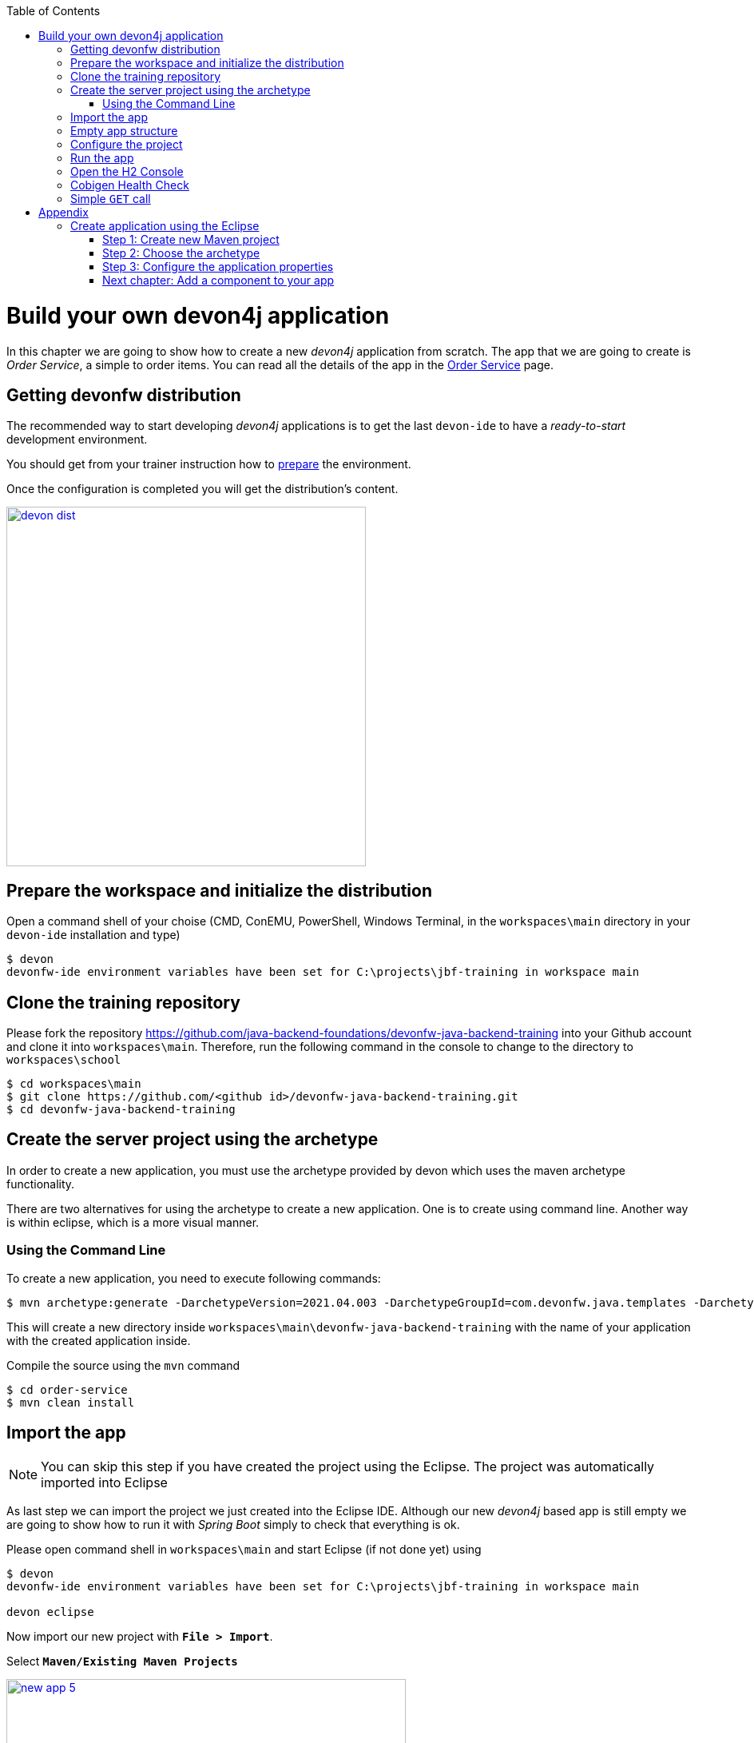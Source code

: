 :toc: macro
toc::[]

= Build your own devon4j application

In this chapter we are going to show how to create a new _devon4j_ application from scratch. The app that we are going to create is _Order Service_, a simple to order items. You can read all the details of the app in the link:order-service[Order Service] page.

== Getting devonfw distribution

The recommended way to start developing _devon4j_ applications is to get the last `devon-ide` to have a _ready-to-start_ development environment.

You should get from your trainer instruction how to link:preparation.asciidoc[prepare] the environment.

Once the configuration is completed you will get the distribution's content.

image::images/devon/devon_dist.png[width="450", link="images/devon/devon_dist.png"]

== Prepare the workspace and initialize the distribution

Open a command shell of your choise (CMD, ConEMU, PowerShell, Windows Terminal, in the `workspaces\main` directory in your `devon-ide` installation and type)

[source,bash]
--------
$ devon
devonfw-ide environment variables have been set for C:\projects\jbf-training in workspace main
--------


== Clone the training repository

Please fork the repository https://github.com/java-backend-foundations/devonfw-java-backend-training into your Github account and clone it into `workspaces\main`. Therefore, run the following command in the console to change to the directory to `workspaces\school`

[source,bash]
--------
$ cd workspaces\main
$ git clone https://github.com/<github id>/devonfw-java-backend-training.git
$ cd devonfw-java-backend-training
--------

== Create the server project using the archetype

In order to create a new application, you must use the archetype provided by devon which uses the
maven archetype functionality.

There are two alternatives for using the archetype to create a new application. One is to create
using command line. Another way is within eclipse, which is a more visual manner.

=== Using the Command Line

To create a new application, you need to execute following commands:

[source,bash]
--------
$ mvn archetype:generate -DarchetypeVersion=2021.04.003 -DarchetypeGroupId=com.devonfw.java.templates -DarchetypeArtifactId=devon4j-template-server -DgroupId=com.devonfw.app.java -DartifactId=order-service -Dversion=0.0.1-SNAPSHOT -Dpackage=com.devonfw.app.java.order -DdbType=h2
--------

This will create a new directory inside `workspaces\main\devonfw-java-backend-training` with the name of your application with the created application inside.

Compile the source using the `mvn` command

[source,bash]
--------
$ cd order-service
$ mvn clean install
--------


== Import the app

[NOTE]
====
You can skip this step if you have created the project using the Eclipse. The project was automatically imported into Eclipse
====

As last step we can import the project we just created into the Eclipse IDE. Although our new _devon4j_ based app is still empty we are going to show how to run it with _Spring Boot_ simply to check that everything is ok.

Please open command shell in `workspaces\main` and start Eclipse (if not done yet) using 

[source,bash]
--------
$ devon
devonfw-ide environment variables have been set for C:\projects\jbf-training in workspace main

devon eclipse
--------


Now import our new project with *`File > Import`*.

Select *`Maven/Existing Maven Projects`*

image::images/devon4j/3.BuildYourOwn/new-app-5.png[width="500", link="images/devon4j/3.BuildYourOwn/new-app-5.png"]

Browse for the `order-service` directory. Next select the `api` and `core` projects (you will not need the other projects)

image::images/devon4j/3.BuildYourOwn/new-app-6.png[width="500", link="images/devon4j/3.BuildYourOwn/new-app-6.png"]

Click `Finish` and wait while the dependencies of the project are resolved to complete the import process.

== Empty app structure

Creating _devon4j_ based apps we get the following main features _out-of-the-box_:

* _Maven_ project with _api_ project, _core_ project and _server_ project:

** _api_ project for the common API

** _core_ project for the app implementation

** _server_ project ready to package the app for the deployment

image::images/devon4j/3.BuildYourOwn/devcon_devon4j_project_exp.PNG[ width="500", link="images/devon4j/3.BuildYourOwn/devcon_devon4j_project_exp.PNG"]


* Data base ready environment with an _h2_ instance
* Data model schema
* Mock data schema
* Database version control with Flyway

image::images/devon4j/3.BuildYourOwn/devcon_devon4j_flyway.PNG[ width="250", link="images/devon4j/3.BuildYourOwn/devcon_devon4j_flyway.PNG"]


* Bean mapper ready

image::images/devon4j/3.BuildYourOwn/emptyapp_beanmapper.png[ width="650", link="images/devon4j/3.BuildYourOwn/emptyapp_beanmapper.png"]


* Basic security enabled (based on _Spring Security_)

image::images/devon4j/3.BuildYourOwn/emptyapp_security.png[ width="650", link="images/devon4j/3.BuildYourOwn/emptyapp_security.png"]


* Unit test support and model

image::images/devon4j/3.BuildYourOwn/emptyapp_test.png[ width="650", link="images/devon4j/3.BuildYourOwn/emptyapp_test.png"]


== Configure the project

Now let's change the _server context path_ of our application. Open `core/src/main/resources/config/application.properties` and set the `server.context-path` property to _/order-service_

[source,properties]
----
server.servlet.context-path=/order-service
----

[NOTE]
====
You can also change the port where the application will be available with the property `server.port`
====

The generated project is per default configured to use the H2 file database. Please change the configration to use the in-memory database. Please change replace following line

[source,properties]
----
spring.datasource.url=jdbc:h2:./.order-service;
----

with

[source,properties]
----
spring.datasource.url=jdbc:h2:mem:order-service
----

Add following entry to enable the H2 Console

[source,java]
----
spring.h2.console.enabled=true
----

[NOTE]
====
To be able to correctly display the H2 Console you need to perform small change in the Spring Security configuration. Please open the `BaseWebSecurityConfig` class and add following line

[source,java]
----
http = http.headers().frameOptions().sameOrigin().and();
----
====


== Run the app

Finally, using _Spring Boot_ features (that provides us with an embedded Tomcat), we can run the app in an easy way. Look for the `SpringBootApp.java` class and click right button and select `Run As > Java Application`.

image::images/devon4j/3.BuildYourOwn/run.png[, link="images/devon4j/3.BuildYourOwn/run.png"]

If everything is ok you will see a messages in the _Console_ window like

----
2022-05-04 22:03:27.769  INFO 28220 --- [           main] o.s.b.w.embedded.tomcat.TomcatWebServer  : Tomcat started on port(s): 8081 (http) with context path '/order-service'
2022-05-04 22:03:27.800  INFO 28220 --- [           main] c.devonfw.app.java.order.SpringBootApp   : Started SpringBootApp in 8.578 seconds (JVM running for 9.354)
----

The app will be available at http://localhost:8081/order-service

image::images/devon4j/3.BuildYourOwn/login.png[width="500", link="images/devon4j/3.BuildYourOwn/login.png"]

[NOTE]
====
You are redirected to the login screen because, by default, the new _devon4j_ applications provide a basic security set up.
====

Please use the `admin/admin` credentials to login. You should see following content

image::images/devon4j/3.BuildYourOwn/welcome.png[, link="images/devon4j/3.BuildYourOwn/welcome.png"]

== Open the H2 Console

During the training you will probably see the content of the database. Please open the H2 Console using following url http://localhost:8081/order-service/h2-console/ Please use the correct _JDBC URL_ you have configured previously.

image::images/devon4j/3.BuildYourOwn/h2-console-login.png[, link="images/devon4j/3.BuildYourOwn/h2-console-login.png"]

After successful login you should see following content

image::images/devon4j/3.BuildYourOwn/h2-console.png[, link="images/devon4j/3.BuildYourOwn/h2-console.png"]

== Cobigen Health Check

We will generate some parts of the application using *`Cobigen`*. The first time we use *`Cobigen`*, it is recommended to check the health of the tool. To do so, right-click over an entity and select *`Update Templates...`* and next *`Health Check`*

image::images/devon4j/4.Components/cobigen0.png[width="750", link="images/devon4j/4.Components/cobigen0.png"]

The next dialogs will show us if there are outdated templates. In that case we can solve it clicking the *`Update`* button.

If you get following error, Eclipse needs the *`Cobigen`* templates to be imported. The simplest way is to click the *`Adapt Templates...`* button. *`Cobigen`* will download and import actually used templates.

image::images/devon4j/4.Components/cobigen2.png[width="350", link="images/devon4j/4.Components/cobigen2.png"]

Perform the health check again. You can also perform the advanced check.

image::images/devon4j/4.Components/cobigen_health1.png[width="350",link="images/devon4j/4.Components/cobigen_health1.png"]

image::images/devon4j/4.Components/cobigen_health2.png[width="350",link="images/devon4j/4.Components/cobigen_health2.png"]

== Simple `GET` call

You will use _Postman_ to test  the REST services. Actually in the generated project there is no REST service. To be able to prepare for usage of _Postman_, create a simple service to receive a current logged-in user.

Add package `com.devonfw.app.java.order.general.service.api.rest` under `order-service-api/src/main/java/` and add following interface there 

[source,java]
----
package com.devonfw.app.java.order.general.service.api.rest;

import javax.ws.rs.GET;
import javax.ws.rs.Path;

import com.devonfw.module.rest.common.api.RestService;

/**
 * The security REST service provides access to the csrf token, the authenticated user's meta-data. Furthermore, it
 * provides functionality to check permissions and roles of the authenticated user.
 */
@Path("/security/v1")
public interface SecurityRestService extends RestService {

  /**
   * @return the {@link UserProfileTo} of the currently logged-in user.
   */
  @GET
  @Path("/currentuser/")
  String getCurrentUser();

}
----

Add package `com.devonfw.app.java.order.general.service.impl.rest` under `order-service-core/src/main/java/` and add following interface there 

[source,java]
----
package com.devonfw.app.java.order.general.service.impl.rest;

import javax.annotation.security.PermitAll;
import javax.inject.Named;
import javax.transaction.Transactional;

import org.slf4j.Logger;
import org.slf4j.LoggerFactory;
import org.springframework.security.core.Authentication;
import org.springframework.security.core.context.SecurityContext;
import org.springframework.security.core.context.SecurityContextHolder;
import org.springframework.security.core.userdetails.UserDetails;

import com.devonfw.app.java.order.general.service.api.rest.SecurityRestService;

/**
 * Implementation of {@link SecurityRestService}.
 */
@Named
@Transactional
public class SecurityRestServiceImpl implements SecurityRestService {

  /** Logger instance. */
  private static final Logger LOG = LoggerFactory.getLogger(SecurityRestServiceImpl.class);

  @Override
  @PermitAll
  public String getCurrentUser() {

    SecurityContext context = SecurityContextHolder.getContext();
    Authentication authentication = null;
    if (context != null) {
      authentication = context.getAuthentication();
    }
    if (authentication == null) {
      throw new IllegalStateException();
    }
    UserDetails user = (UserDetails) authentication.getPrincipal();
    return user.getUsername();
  }
}
----



The service will be available under http://localhost:8081/order-service/services/rest/security/v1/currentuser. Try to call the service using _Postman_

image::images/devon4j/3.BuildYourOwn/simple-get-1.png[, link="images/devon4j/3.BuildYourOwn/simple-get-1.png"]

Instead of receiving the current user data we get a response with the login form. This is because the _devon4j_ applications, by default, implements the _Spring Security_ so we would need to log in using the log in form to access to the services.

To ease the example we are going to change the login method to _Http Basic Authentication_ 

In the file `BaseWebSecurityConfig.java` edit the `configure(HttpSecurity http)` method and add following line:

[source,java]
----
http = http.httpBasic().and();
----

Now run again the app and try again the same call. You should obtain the data of the current user

image::images/devon4j/3.BuildYourOwn/simple-get-2.png[, link="images/devon4j/3.BuildYourOwn/simple-get-2.png"]

= Appendix

== Create application using the Eclipse

To create a new application using Eclipse, you should have `devon-ide` installed. Please open command shell in `workspaces\main` and start Eclipse using

[source,bash]
--------
$ devon
devonfw-ide environment variables have been set for C:\projects\jbf-training in workspace main

devon eclipse
--------

Then, follow below steps to create a new application:

=== Step 1: Create new Maven project

Go to *`File > New > Maven Project`*. If you don’t see the option, click *`File > New > Other`* and use the filter to search the option Maven Project

Set `workspaces\main\devonfw-java-backend-training\order-service` as the location

image::images/devon4j/3.BuildYourOwn/new-app-1.png[width="750", link="images/devon4j/3.BuildYourOwn/new-app-1.png"]

=== Step 2: Choose the archetype

In the *`New Maven Project`* wizard, you need to choose the `devon4j-template-server` archetype, as shown in below image. Please uncheck the option *`Show the last version of Aechetype only`* and chose the version *`2021.04.003`* of the archetype.

image::images/devon4j/3.BuildYourOwn/new-app-2.png[width="750", link="images/devon4j/3.BuildYourOwn/new-app-2.png"]

[NOTE]
====
If you are not able to access the archetype, then try adding the archetype repository manually. You can do it with the _Configure_ button located next to the _Catalogs_ dropdown and then clicking the _Add Remote Catalog_ button. Finally, you need to add the repository _URL_ https://repo1.maven.org/maven2 and as _Description_ you can use _Maven Central_.

image::images/devon4j/3.BuildYourOwn/new-app-3.png[width="500", link="images/devon4j/3.BuildYourOwn/new-app-3.png"]

Use the _Verify_ button to check the connection. Subsequently, you will see a message with the amount of found archetypes.
====

=== Step 3: Configure the application properties
Fill the _Group Id_, _Artifact Id_, _Version_ and _Package_ for your project. Also in Properties available from archetype section update the _dbtype_ parameter

- _Group Id_: `com.devonfw.app.java`
- _Artifact Id_: `order-service`
- _Version_: `0.0.1-SNAPSHOT`
- _Package_: `com.devonfw.app.java.order`
- _dbtype_: `h2`

image::images/devon4j/3.BuildYourOwn/new-app-4.png[width="750", link="images/devon4j/3.BuildYourOwn/new-app-4.png"]

Click on the _Finish_ button and the project will be ready for execution.


=== link:devon4j-components.asciidoc[Next chapter: Add a component to your app]

